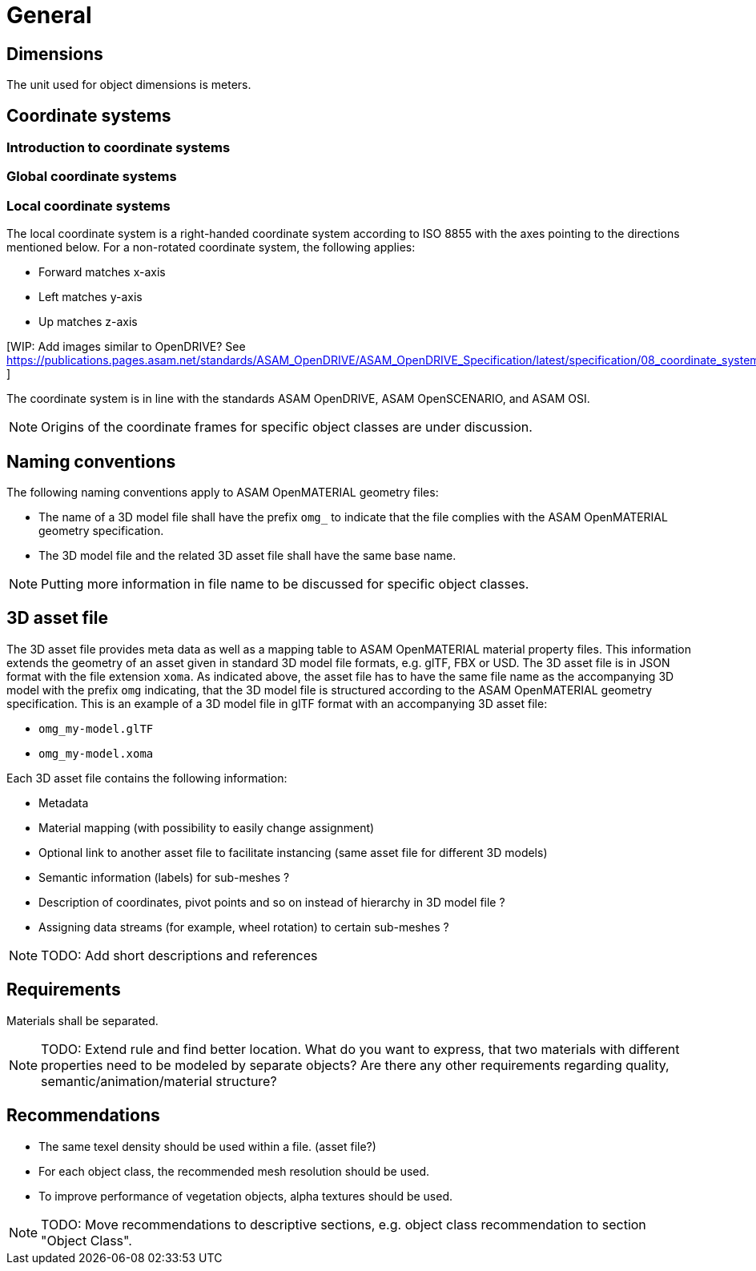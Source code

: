 = General

== Dimensions
The unit used for object dimensions is meters.

== Coordinate systems

=== Introduction to coordinate systems
[tbd]

=== Global coordinate systems
[tbd]

=== Local coordinate systems
The local coordinate system is a right-handed coordinate system according to
ISO 8855 with the axes pointing to the directions mentioned below. For a non-rotated
coordinate system, the following applies:

* Forward matches x-axis
* Left matches y-axis
* Up matches z-axis

[WIP: Add images similar to OpenDRIVE? See
https://publications.pages.asam.net/standards/ASAM_OpenDRIVE/ASAM_OpenDRIVE_Specification/latest/specification/08_coordinate_systems/08_04_local_coordinate_system.html ]


The coordinate system is in line with the standards ASAM OpenDRIVE,
ASAM OpenSCENARIO, and ASAM OSI.

NOTE: Origins of the coordinate frames for specific object classes are under
discussion.

== Naming conventions
The following naming conventions apply to ASAM OpenMATERIAL geometry files:

* The name of a 3D model file shall have the prefix `omg_` to indicate that the file
complies with the ASAM OpenMATERIAL geometry specification.
* The 3D model file and the related 3D asset file shall have the same base name.

NOTE: Putting more information in file name to be discussed for specific object classes.

== 3D asset file
The 3D asset file provides meta data as well as a mapping table to ASAM OpenMATERIAL material property files.
This information extends the geometry of an asset given in standard 3D model file formats, e.g. glTF, FBX or USD.
The 3D asset file is in JSON format with the file extension `xoma`.
As indicated above, the asset file has to have the same file name as the accompanying 3D model with the prefix `omg` indicating,
that the 3D model file is structured according to the ASAM OpenMATERIAL geometry specification.
This is an example of a 3D model file in glTF format with an accompanying 3D asset file:

* `omg_my-model.glTF`
* `omg_my-model.xoma`

Each 3D asset file contains the following information:

* Metadata
* Material mapping (with possibility to easily change assignment)
* Optional link to another asset file to facilitate instancing (same asset file for different 3D models)
* Semantic information (labels) for sub-meshes ?
* Description of coordinates, pivot points and so on instead of hierarchy in 3D model file ?
* Assigning data streams (for example, wheel rotation) to certain sub-meshes ?

NOTE: TODO: Add short descriptions and references

== Requirements
Materials shall be separated.

NOTE: TODO: Extend rule and find better location. What do you want to express, that two
materials with different properties need to be modeled by separate objects?
Are there any other requirements regarding quality, semantic/animation/material structure?


== Recommendations

* The same texel density should be used within a file. (asset file?)
* For each object class, the recommended mesh resolution should be used.
* To improve performance of vegetation objects, alpha textures should be used.

NOTE: TODO: Move recommendations to descriptive sections, e.g. object class
recommendation to section "Object Class".
